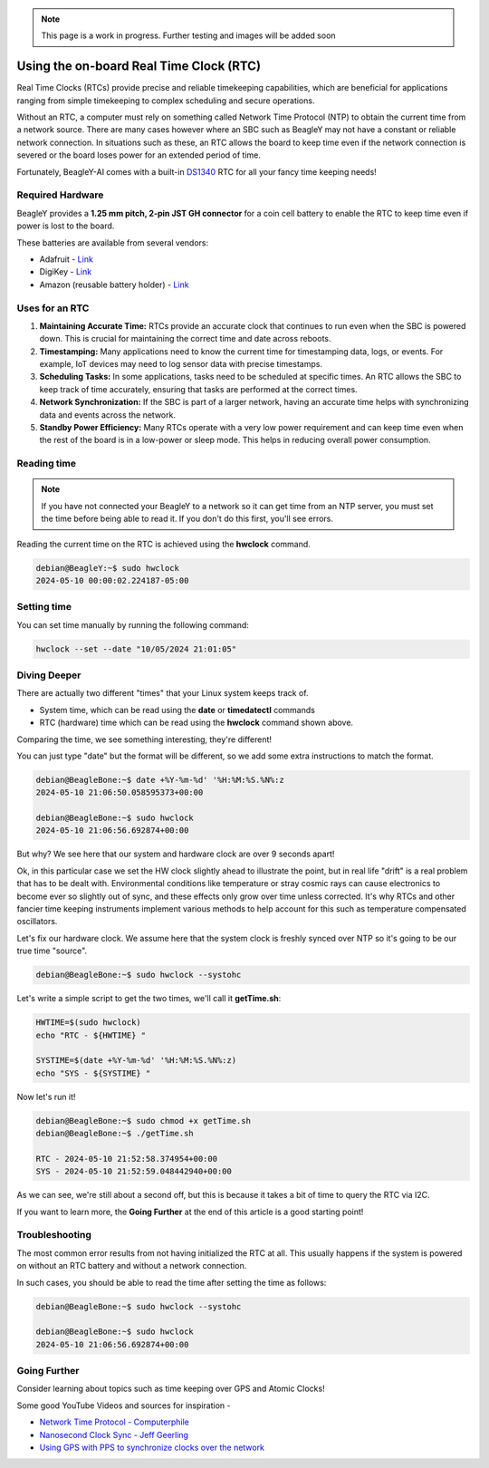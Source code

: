 .. _beagley-ai-rtc:

.. note:: This page is a work in progress. Further testing and images will be added soon


Using the on-board Real Time Clock (RTC)
#################################################

Real Time Clocks (RTCs) provide precise and reliable timekeeping capabilities, which are beneficial for applications ranging from simple timekeeping to complex scheduling and secure operations.

Without an RTC, a computer must rely on something called Network Time Protocol (NTP) to obtain the current time from a network source. There are many cases however where an SBC such as BeagleY may not have 
a constant or reliable network connection. In situations such as these, an RTC allows the board to keep time even if the network connection is severed or the board loses power for an extended period of time. 

Fortunately, BeagleY-AI comes with a built-in `DS1340 <https://www.analog.com/media/en/technical-documentation/data-sheets/DS1340-DS1340C.pdf>`_  RTC for all your fancy time keeping needs!

Required Hardware
**********************

BeagleY provides a **1.25 mm pitch, 2-pin JST GH connector** for a coin cell battery to enable the RTC to keep time even if power is lost to the board.

These batteries are available from several vendors:

* Adafruit - `Link <https://www.adafruit.com/product/5817>`_ 
* DigiKey - `Link <https://www.digikey.com/en/products/detail/raspberry-pi/SC1163/21658274>`_ 
* Amazon (reusable battery holder) - `Link <https://www.amazon.com/KODASW-RTCBattery-Holder-Include-Battery/dp/B0CRKQ2MG1/>`_ 
  
.. image:: ../images/beagley_rtc.png

Uses for an RTC
**********************

1. **Maintaining Accurate Time:** RTCs provide an accurate clock that continues to run even when the SBC is powered down. This is crucial for maintaining the correct time and date across reboots.

2. **Timestamping:** Many applications need to know the current time for timestamping data, logs, or events. For example, IoT devices may need to log sensor data with precise timestamps.

3. **Scheduling Tasks:** In some applications, tasks need to be scheduled at specific times. An RTC allows the SBC to keep track of time accurately, ensuring that tasks are performed at the correct times.

4. **Network Synchronization:** If the SBC is part of a larger network, having an accurate time helps with synchronizing data and events across the network.

5. **Standby Power Efficiency:** Many RTCs operate with a very low power requirement and can keep time even when the rest of the board is in a low-power or sleep mode. This helps in reducing overall power consumption.

Reading time
**********************

.. note:: If you have not connected your BeagleY to a network so it can get time from an NTP server, you must set the time before being able to read it. If you don't do this first, you'll see errors. 

Reading the current time on the RTC is achieved using the **hwclock** command.

.. code:: console

   debian@BeagleY:~$ sudo hwclock
   2024-05-10 00:00:02.224187-05:00

Setting time
**********************

You can set time manually by running the following command:

.. code:: console

   hwclock --set --date "10/05/2024 21:01:05"


Diving Deeper
**********************

There are actually two different "times" that your Linux system keeps track of. 

* System time, which can be read using the **date** or **timedatectl** commands
* RTC (hardware) time which can be read using the **hwclock** command shown above.

Comparing the time, we see something interesting, they're different!

You can just type "date" but the format will be different, so we add some extra instructions to match the format.

.. code:: console

   debian@BeagleBone:~$ date +%Y-%m-%d' '%H:%M:%S.%N%:z
   2024-05-10 21:06:50.058595373+00:00

   debian@BeagleBone:~$ sudo hwclock
   2024-05-10 21:06:56.692874+00:00

But why? We see here that our system and hardware clock are over 9 seconds apart!

Ok, in this particular case we set the HW clock slightly ahead to illustrate the point, but in real life "drift" is a real problem
that has to be dealt with. Environmental conditions like temperature or stray cosmic rays can cause electronics to become ever so slightly out of sync, and these effects only grow over time unless corrected. It's why RTCs and other fancier time keeping instruments implement various methods to help account for this
such as temperature compensated oscillators. 

Let's fix our hardware clock. We assume here that the system clock is freshly synced over NTP so it's going to be our true time "source".

.. code:: console

   debian@BeagleBone:~$ sudo hwclock --systohc

Let's write a simple script to get the two times, we'll call it **getTime.sh**:

.. code:: console

   HWTIME=$(sudo hwclock)
   echo "RTC - ${HWTIME} "

   SYSTIME=$(date +%Y-%m-%d' '%H:%M:%S.%N%:z)
   echo "SYS - ${SYSTIME} "

Now let's run it! 

.. code:: console
   
   debian@BeagleBone:~$ sudo chmod +x getTime.sh
   debian@BeagleBone:~$ ./getTime.sh
   
   RTC - 2024-05-10 21:52:58.374954+00:00
   SYS - 2024-05-10 21:52:59.048442940+00:00

As we can see, we're still about a second off, but this is because it takes a bit of time to query the RTC via I2C.

If you want to learn more, the **Going Further** at the end of this article is a good starting point!

Troubleshooting
*******************

The most common error results from not having initialized the RTC at all. 
This usually happens if the system is powered on without an RTC battery and without a network connection. 

In such cases, you should be able to read the time after setting the time as follows:

.. code:: console

   debian@BeagleBone:~$ sudo hwclock --systohc
   
   debian@BeagleBone:~$ sudo hwclock
   2024-05-10 21:06:56.692874+00:00


Going Further
*******************

Consider learning about topics such as time keeping over GPS and Atomic Clocks!

Some good YouTube Videos and sources for inspiration - 

* `Network Time Protocol - Computerphile <https://www.youtube.com/watch?v=BAo5C2qbLq8>`_
* `Nanosecond Clock Sync - Jeff Geerling <https://www.youtube.com/watch?v=RvnG-ywF6_s>`_ 
* `Using GPS with PPS to synchronize clocks over the network <https://www.youtube.com/watch?v=7aTZ66ZL6Dk>`_